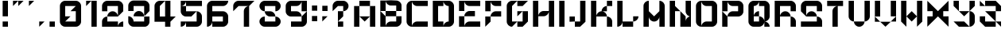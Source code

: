 SplineFontDB: 3.2
FontName: ccbt
FullName: ccbt
FamilyName: ccbt
Weight: Regular
Copyright: Copyright (c) 2022, Civic Creative Base Tokyo
UComments: "2022-9-12: Created with FontForge (http://fontforge.org)"
Version: 001.000
ItalicAngle: 0
UnderlinePosition: -120
UnderlineWidth: 60
Ascent: 1000
Descent: 200
InvalidEm: 0
LayerCount: 2
Layer: 0 0 "Back" 1
Layer: 1 0 "Fore" 0
XUID: [1021 1001 1905714623 12868188]
FSType: 0
OS2Version: 0
OS2_WeightWidthSlopeOnly: 0
OS2_UseTypoMetrics: 1
CreationTime: 1662957316
ModificationTime: 1682943157
PfmFamily: 17
TTFWeight: 400
TTFWidth: 5
LineGap: 108
VLineGap: 0
OS2TypoAscent: 0
OS2TypoAOffset: 1
OS2TypoDescent: 0
OS2TypoDOffset: 1
OS2TypoLinegap: 108
OS2WinAscent: 0
OS2WinAOffset: 1
OS2WinDescent: 0
OS2WinDOffset: 1
HheadAscent: 0
HheadAOffset: 1
HheadDescent: 0
HheadDOffset: 1
OS2Vendor: 'PfEd'
MarkAttachClasses: 1
DEI: 91125
Encoding: UnicodeBmp
UnicodeInterp: none
NameList: AGL For New Fonts
DisplaySize: -48
AntiAlias: 1
FitToEm: 0
WinInfo: 0 28 7
BeginPrivate: 0
EndPrivate
Grid
-1200 370 m 0
 2400 370 l 1024
-1200 714 m 0
 2400 714 l 1024
EndSplineSet
BeginChars: 65536 44

StartChar: A
Encoding: 65 65 0
Width: 1000
Flags: W
HStem: 0.0195312 21G<100.016 300.008 699.992 899.984> 799.988 199.992<300.008 699.992>
VStem: 100.016 199.992<0.0195312 799.988> 699.992 199.992<0.0195312 799.988>
LayerCount: 2
Fore
SplineSet
300.0078125 999.98046875 m 1
 500 999.98046875 l 1
 699.9921875 999.98046875 l 1
 699.9921875 799.98828125 l 1
 500 799.98828125 l 1
 300.0078125 799.98828125 l 1
 300.0078125 999.98046875 l 1
300.0078125 400.00390625 m 1
 300.0078125 0.01953125 l 1
 100.015625 0.01953125 l 1
 100.015625 799.98828125 l 1
 300.0078125 799.98828125 l 1
 300.0078125 400.00390625 l 1
500 400.00390625 m 1
 699.9921875 400.00390625 l 1
 699.9921875 799.98828125 l 1
 899.984375 799.98828125 l 1
 899.984375 0.01953125 l 1
 699.9921875 0.01953125 l 1
 699.9921875 400.00390625 l 1
 500 200.01171875 l 1
 300.0078125 400.00390625 l 1
 500 400.00390625 l 1
EndSplineSet
Validated: 5
EndChar

StartChar: B
Encoding: 66 66 1
Width: 1000
Flags: W
HStem: -0.980469 199.992<404.727 699.992> 399.004 199.992<300.008 699.992> 598.996 399.984<100.016 300.008 699.992 795.32> 798.988 199.992<445.25 699.992>
VStem: 100.016 199.992<-0.764648 399.004 598.996 998.98> 699.992 199.992<199.012 399.004 598.996 798.988>
LayerCount: 2
Fore
SplineSet
100.015625 998.98046875 m 1xac
 300.0078125 998.98046875 l 1xac
 300.0078125 598.99609375 l 1xcc
 100.015625 598.99609375 l 1
 100.015625 998.98046875 l 1xac
300.0078125 399.00390625 m 1xcc
 300.0078125 598.99609375 l 1
 699.9921875 598.99609375 l 1
 699.9921875 798.98828125 l 1
 500 798.98828125 l 2xdc
 389.548828125 798.98828125 300.0078125 888.52734375 300.0078125 998.98046875 c 1xac
 500 998.98046875 l 1x9c
 699.9921875 998.98046875 l 2xac
 810.443359375 998.98046875 899.984375 909.44140625 899.984375 798.98828125 c 2x9c
 899.984375 598.99609375 l 1xac
 699.9921875 598.99609375 l 1
 699.9921875 399.00390625 l 1
 899.984375 399.00390625 l 1
 899.984375 199.01171875 l 2
 899.984375 88.560546875 810.443359375 -0.98046875 699.9921875 -0.98046875 c 2
 500 -0.98046875 l 1
 300.0078125 -0.98046875 l 1
 100.015625 -0.98046875 l 1
 100.015625 399.00390625 l 1xcc
 100.015625 598.99609375 l 1xac
 300.0078125 399.00390625 l 1xcc
300.0078125 399.00390625 m 1
 300.0078125 -0.7646484375 l 1
 300.124023438 109.588867188 389.620117188 199.01171875 500 199.01171875 c 2
 699.9921875 199.01171875 l 1
 699.9921875 399.00390625 l 1
 300.0078125 399.00390625 l 1
EndSplineSet
Validated: 5
EndChar

StartChar: C
Encoding: 67 67 2
Width: 1000
VWidth: 1000
Flags: W
HStem: 0.0195312 199.992<404.722 899.984> 799.988 199.992<404.672 899.984>
VStem: 100.016 199.992<104.683 895.293>
LayerCount: 2
Fore
SplineSet
300.0078125 799.98828125 m 1
 300.0078125 200.01171875 l 1
 300.0078125 0.2177734375 l 1
 300.114257812 110.579101562 389.612304688 200.01171875 500 200.01171875 c 2
 899.984375 200.01171875 l 1
 899.984375 0.01953125 l 1
 500 0.01953125 l 1
 300.0078125 0.01953125 l 2
 189.5546875 0.01953125 100.015625 89.55859375 100.015625 200.01171875 c 2
 100.015625 799.98828125 l 2
 100.015625 910.411132812 189.5078125 999.931640625 299.919921875 999.98046875 c 2
 300.0078125 999.98046875 l 1
 500 999.98046875 l 1
 899.984375 999.98046875 l 1
 899.984375 799.98828125 l 1
 500 799.98828125 l 2
 389.548828125 799.98828125 300.0078125 889.52734375 300.0078125 999.98046875 c 1
 300.0078125 799.98828125 l 1
EndSplineSet
Validated: 5
EndChar

StartChar: D
Encoding: 68 68 3
Width: 1000
Flags: W
HStem: 0.0195312 199.992<300.008 500 645.242 699.992> 799.988 199.992<300.008 500 645.242 699.992>
VStem: 100.016 399.984<0.0195312 200.012 799.988 999.98> 100.016 199.992<200.012 799.988> 699.992 199.992<200.012 799.988>
LayerCount: 2
Fore
SplineSet
100.015625 999.98046875 m 1xe8
 300.0078125 999.98046875 l 1xd8
 500 999.98046875 l 1
 500 799.98828125 l 1xe8
 300.0078125 799.98828125 l 1
 300.0078125 200.01171875 l 1xd8
 500 200.01171875 l 1
 500 0.01953125 l 1xe8
 300.0078125 0.01953125 l 1xd8
 100.015625 0.01953125 l 1
 100.015625 999.98046875 l 1xe8
699.9921875 0.01953125 m 2
 500 0.01953125 l 1
 500 110.471679688 589.541015625 200.01171875 699.9921875 200.01171875 c 1
 699.9921875 799.98828125 l 1
 589.541015625 799.98828125 500 889.52734375 500 999.98046875 c 1xe8
 699.9921875 999.98046875 l 2
 810.443359375 999.98046875 899.984375 910.44140625 899.984375 799.98828125 c 2
 899.984375 200.01171875 l 2
 899.984375 89.560546875 810.443359375 0.01953125 699.9921875 0.01953125 c 2
EndSplineSet
Validated: 5
EndChar

StartChar: E
Encoding: 69 69 4
Width: 1000
Flags: W
HStem: 0.0195312 199.992<445.25 899.984> 400.004 199.992<445.25 699.992> 799.988 199.992<445.25 899.984>
VStem: 100.016 199.992<0.0195312 400.004 599.996 999.98>
CounterMasks: 1 e0
LayerCount: 2
Fore
SplineSet
100.015625 999.98046875 m 1
 300.0078125 999.98046875 l 1
 300.0078125 599.99609375 l 1
 100.015625 599.99609375 l 1
 100.015625 999.98046875 l 1
300.0078125 999.98046875 m 1
 899.984375 999.98046875 l 1
 899.984375 799.98828125 l 1
 500 799.98828125 l 2
 389.548828125 799.98828125 300.0078125 889.52734375 300.0078125 999.98046875 c 1
100.015625 400.00390625 m 1
 300.0078125 400.00390625 l 1
 300.0078125 0.01953125 l 1
 100.015625 0.01953125 l 1
 100.015625 400.00390625 l 1
500 200.01171875 m 2
 899.984375 200.01171875 l 1
 899.984375 0.01953125 l 1
 300.0078125 0.01953125 l 1
 300.0078125 110.473632812 389.548828125 200.01171875 500 200.01171875 c 2
300.0078125 400.00390625 m 1
 300.0078125 510.458007812 389.548828125 599.99609375 500 599.99609375 c 2
 699.9921875 599.99609375 l 1
 699.9921875 400.00390625 l 1
 300.0078125 400.00390625 l 1
EndSplineSet
Validated: 5
EndChar

StartChar: F
Encoding: 70 70 5
Width: 800
Flags: W
HStem: 0.0195312 21G<100.012 120.012> 0.0195312 21G<100.012 120.012> 400.004 199.992<445.245 699.988> 799.988 199.992<445.246 699.988>
VStem: 100.012 199.992<200.012 400.004 599.996 999.98>
LayerCount: 2
Fore
SplineSet
300.00390625 999.98046875 m 1x38
 300.00390625 599.99609375 l 1
 100.01171875 599.99609375 l 1
 100.01171875 999.98046875 l 1
 300.00390625 999.98046875 l 1x38
300.00390625 999.98046875 m 1
 499.99609375 999.98046875 l 1
 699.98828125 999.98046875 l 1
 699.98828125 799.98828125 l 1
 499.99609375 799.98828125 l 2
 389.544921875 799.98828125 300.00390625 889.52734375 300.00390625 999.98046875 c 1
300.00390625 400.00390625 m 1
 300.00390625 200.01171875 l 1
 100.01171875 0.01953125 l 1xb8
 100.01171875 200.01171875 l 1
 100.01171875 400.00390625 l 1
 300.00390625 400.00390625 l 1
300.00390625 400.00390625 m 1
 300.00390625 510.455078125 389.541992188 599.99609375 499.99609375 599.99609375 c 2
 699.98828125 599.99609375 l 1
 699.98828125 400.00390625 l 1
 499.99609375 400.00390625 l 1
 300.00390625 400.00390625 l 1
EndSplineSet
Validated: 5
EndChar

StartChar: G
Encoding: 71 71 6
Width: 1000
Flags: W
HStem: 0.200195 199.92<500 699.92> 799.88 199.92<500 699.92>
VStem: 100.16 199.92<200.12 799.88> 699.92 199.92<200.12 599.96>
LayerCount: 2
Fore
SplineSet
500 999.799804688 m 1
 699.919921875 999.799804688 l 1
 899.83984375 999.799804688 l 1
 699.919921875 799.879882812 l 1
 500 799.879882812 l 1
 500 999.799804688 l 1
500 200.120117188 m 1
 300.080078125 0.2001953125 l 2
 189.666992188 0.2001953125 100.16015625 89.7080078125 100.16015625 200.120117188 c 2
 100.16015625 799.879882812 l 2
 100.16015625 910.29296875 189.66796875 999.799804688 300.080078125 999.799804688 c 2
 500 999.799804688 l 1
 300.080078125 799.879882812 l 1
 300.080078125 200.120117188 l 1
 500 200.120117188 l 1
699.919921875 200.120117188 m 1
 699.919921875 599.959960938 l 1
 500 400.040039062 l 1
 500 599.959960938 l 1
 699.919921875 599.959960938 l 1
 899.83984375 599.959960938 l 1
 899.83984375 200.120117188 l 1
 699.919921875 0.2001953125 l 1
 500 0.2001953125 l 1
 500 200.120117188 l 1
 699.919921875 200.120117188 l 1
EndSplineSet
Validated: 5
EndChar

StartChar: H
Encoding: 72 72 7
Width: 1000
Flags: W
HStem: 0.200195 21G<100.16 300.08 699.92 899.84> 0.200195 21G<100.16 300.08 699.92 899.84> 400.04 199.92<445.27 554.73> 979.8 20G<100.16 300.08 699.92 899.84>
VStem: 100.16 199.92<0.200195 999.8> 699.92 199.92<0.200195 999.8>
LayerCount: 2
Fore
SplineSet
300.080078125 999.799804688 m 1xbc
 300.080078125 0.2001953125 l 1
 100.16015625 0.2001953125 l 1
 100.16015625 999.799804688 l 1
 300.080078125 999.799804688 l 1xbc
899.83984375 999.799804688 m 1
 899.83984375 0.2001953125 l 1
 699.919921875 0.2001953125 l 1
 699.919921875 999.799804688 l 1
 899.83984375 999.799804688 l 1
300.080078125 400.040039062 m 1
 300.080078125 510.451171875 389.588867188 599.959960938 500 599.959960938 c 2
 699.919921875 599.959960938 l 1
 699.919921875 489.548828125 610.411132812 400.040039062 500 400.040039062 c 2
 300.080078125 400.040039062 l 1
EndSplineSet
Validated: 5
EndChar

StartChar: I
Encoding: 73 73 8
Width: 400
Flags: W
HStem: -0.799805 21G<100.04 299.96> -0.799805 21G<100.04 299.96> 978.8 20G<100.04 299.96>
VStem: 100.04 199.92<-0.799805 998.8>
LayerCount: 2
Fore
SplineSet
100.040039062 998.799804688 m 1xb0
 299.959960938 998.799804688 l 1
 299.959960938 -0.7998046875 l 1
 100.040039062 -0.7998046875 l 1
 100.040039062 998.799804688 l 1xb0
EndSplineSet
Validated: 1
EndChar

StartChar: J
Encoding: 74 74 9
Width: 800
Flags: W
HStem: 0.200195 199.92<300.04 499.96> 200.12 199.92<100.12 300.04> 979.8 20G<499.96 699.88>
VStem: 100.12 199.92<200.12 400.04> 499.96 199.92<200.12 999.8>
LayerCount: 2
Fore
SplineSet
499.959960938 999.799804688 m 1xb8
 699.879882812 999.799804688 l 1
 699.879882812 200.120117188 l 1x78
 499.959960938 0.2001953125 l 1
 300.040039062 0.2001953125 l 1
 300.040039062 200.120117188 l 1
 499.959960938 200.120117188 l 1
 499.959960938 999.799804688 l 1xb8
300.040039062 200.120117188 m 1xb8
 100.120117188 200.120117188 l 1
 100.120117188 400.040039062 l 1
 300.040039062 400.040039062 l 1x78
 300.040039062 200.120117188 l 1xb8
EndSplineSet
Validated: 5
EndChar

StartChar: K
Encoding: 75 75 10
Width: 1000
Flags: W
HStem: 0.200195 21G<100.159 300.079 699.919 899.839> 0.200195 21G<100.159 300.079 699.919 899.839> 400.04 199.92<445.269 499.999 500.197 554.88> 799.88 199.92<699.919 899.839>
VStem: 100.159 199.92<0.200195 999.8> 699.919 199.92<0.200195 295.392 799.88 999.8>
LayerCount: 2
Fore
SplineSet
300.079101562 999.799804688 m 1xbc
 300.079101562 0.2001953125 l 1
 100.159179688 0.2001953125 l 1
 100.159179688 999.799804688 l 1
 300.079101562 999.799804688 l 1xbc
899.838867188 999.799804688 m 1
 899.838867188 799.879882812 l 1
 699.918945312 799.879882812 l 1
 699.918945312 999.799804688 l 1
 899.838867188 999.799804688 l 1
699.918945312 799.879882812 m 1
 699.918945312 599.959960938 l 1
 499.999023438 599.959960938 l 1
 499.999023438 710.37109375 589.5078125 799.879882812 699.918945312 799.879882812 c 1
699.918945312 400.040039062 m 1
 300.079101562 400.040039062 l 1
 300.079101562 510.454101562 389.587890625 599.959960938 499.999023438 599.959960938 c 2
 500.197265625 599.959960938 l 2
 610.518554688 599.854492188 699.918945312 510.387695312 699.918945312 400.040039062 c 1
699.918945312 400.040039062 m 1
 700.009765625 400.040039062 l 2
 810.380859375 399.993164062 899.840820312 310.50390625 899.840820312 200.120117188 c 2
 899.838867188 0.2001953125 l 1
 699.918945312 0.2001953125 l 1
 699.918945312 400.040039062 l 1
EndSplineSet
Validated: 5
EndChar

StartChar: L
Encoding: 76 76 11
Width: 1000
Flags: W
HStem: 0.200195 199.92<300.08 699.92> 979.8 20G<100.16 300.08>
VStem: 100.16 199.92<145.39 999.8>
LayerCount: 2
Fore
SplineSet
300.080078125 999.799804688 m 1
 300.080078125 200.120117188 l 1
 500 200.120117188 l 1
 699.919921875 200.120117188 l 1
 699.919921875 400.040039062 l 1
 899.83984375 400.040039062 l 1
 899.83984375 289.62890625 810.333984375 200.120117188 699.919921875 200.120117188 c 1
 699.919921875 0.2001953125 l 1
 500 0.2001953125 l 1
 300.080078125 0.2001953125 l 1
 300.080078125 200.120117188 l 1
 300.080078125 89.7080078125 210.572265625 0.2001953125 100.16015625 0.2001953125 c 1
 100.16015625 200.120117188 l 1
 100.16015625 999.799804688 l 1
 300.080078125 999.799804688 l 1
EndSplineSet
Validated: 5
EndChar

StartChar: M
Encoding: 77 77 12
Width: 1000
Flags: W
HStem: 1.2002 21G<100.16 300.08 699.92 899.84> 980.8 20G<244.874 300.08 699.92 755.278>
VStem: 100.16 199.92<1.2002 401.04 600.96 855.61> 699.92 199.92<1.2002 401.04 600.96 896.123>
LayerCount: 2
Fore
SplineSet
300.080078125 1000.79980469 m 1
 300.080078125 800.879882812 l 1
 300.080078125 600.959960938 l 1
 500 401.040039062 l 1
 699.919921875 600.959960938 l 1
 699.919921875 800.879882812 l 1
 699.919921875 1000.79980469 l 1
 700.1171875 1000.79980469 l 2
 810.439453125 1000.69335938 899.83984375 911.2265625 899.83984375 800.879882812 c 2
 899.83984375 1.2001953125 l 1
 699.919921875 1.2001953125 l 1
 699.919921875 401.040039062 l 1
 699.919921875 290.62890625 610.4140625 201.120117188 500 201.120117188 c 0
 389.5859375 201.120117188 300.080078125 290.62890625 300.080078125 401.040039062 c 1
 300.080078125 1.2001953125 l 1
 100.16015625 1.2001953125 l 1
 100.16015625 800.879882812 l 2
 100.16015625 911.291992188 189.66796875 1000.79980469 300.080078125 1000.79980469 c 1
EndSplineSet
Validated: 1
EndChar

StartChar: N
Encoding: 78 78 13
Width: 1000
Flags: W
HStem: 0.200195 21G<100.16 300.08 500 899.84> 0.200195 21G<100.16 300.08 500 899.84> 979.8 20G<100.16 300.08 699.92 899.84>
VStem: 100.16 199.92<0.200195 599.96 799.88 999.799> 500 199.92<200.12 400.04 489.549 599.96> 699.92 199.92<200.12 254.85 545.23 999.8>
LayerCount: 2
Fore
SplineSet
699.919921875 999.799804688 m 1x34
 899.83984375 999.799804688 l 1
 899.83984375 599.959960938 l 1
 899.83984375 400.040039062 l 1x34
 789.428710938 400.040039062 699.919921875 489.548828125 699.919921875 599.959960938 c 2x38
 699.919921875 999.799804688 l 1x34
500 599.959960938 m 1xb8
 699.919921875 400.040039062 l 1
 699.919921875 200.120117188 l 1xb8
 699.919921875 310.53125 789.428710938 400.040039062 899.83984375 400.040039062 c 1
 899.83984375 200.120117188 l 1
 899.83984375 0.2001953125 l 1
 699.919921875 0.2001953125 l 1xb4
 500 0.2001953125 l 1
 500 400.040039062 l 1
 500 599.959960938 l 1xb8
300.080078125 599.959960938 m 1
 300.080078125 0.2001953125 l 1
 100.16015625 0.2001953125 l 1
 100.16015625 999.798828125 l 1
 300.080078125 999.798828125 l 1
 300.080078125 799.879882812 l 1
 500 599.959960938 l 1
 300.080078125 599.959960938 l 1
EndSplineSet
Validated: 5
EndChar

StartChar: O
Encoding: 79 79 14
Width: 1000
Flags: W
HStem: 0.200195 199.92<404.738 699.92> 799.88 199.92<445.27 699.92>
VStem: 100.16 199.92<104.827 854.61> 699.92 199.92<200.12 799.88>
LayerCount: 2
Fore
SplineSet
699.919921875 999.799804688 m 2
 810.333984375 999.799804688 899.83984375 910.291992188 899.83984375 799.879882812 c 2
 899.83984375 200.120117188 l 2
 899.83984375 89.7080078125 810.333984375 0.2001953125 699.919921875 0.2001953125 c 2
 500 0.2001953125 l 1
 300.080078125 0.2001953125 l 2
 189.66796875 0.2001953125 100.16015625 89.7080078125 100.16015625 200.120117188 c 2
 100.16015625 799.879882812 l 2
 100.16015625 910.291992188 189.666992188 999.799804688 300.080078125 999.799804688 c 1
 300.080078125 799.879882812 l 1
 300.080078125 200.120117188 l 1
 300.080078125 0.3232421875 l 1
 300.1484375 110.6796875 389.627929688 200.120117188 500 200.120117188 c 2
 699.919921875 200.120117188 l 1
 699.919921875 799.879882812 l 1
 500 799.879882812 l 2
 389.588867188 799.879882812 300.080078125 889.387695312 300.080078125 999.799804688 c 1
 500 999.799804688 l 1
 699.919921875 999.799804688 l 2
EndSplineSet
Validated: 5
EndChar

StartChar: P
Encoding: 80 80 15
Width: 1000
Flags: W
HStem: 0.200195 21G<100.16 300.08> 0.200195 21G<100.16 300.08> 400.04 199.92<445.27 699.92> 799.88 199.92<445.27 699.92>
VStem: 100.16 199.92<0.200195 400.04 599.96 999.8> 699.92 199.92<599.96 799.88>
LayerCount: 2
Fore
SplineSet
100.16015625 999.799804688 m 1x3c
 300.080078125 999.799804688 l 1
 300.080078125 599.959960938 l 1
 100.16015625 599.959960938 l 1
 100.16015625 999.799804688 l 1x3c
300.080078125 400.040039062 m 1
 300.080078125 0.2001953125 l 1
 100.16015625 0.2001953125 l 1xbc
 100.16015625 400.040039062 l 1
 100.16015625 599.959960938 l 1
 300.080078125 400.040039062 l 1
300.080078125 400.040039062 m 1
 300.080078125 510.451171875 389.588867188 599.959960938 500 599.959960938 c 2
 699.919921875 599.959960938 l 1
 699.919921875 799.879882812 l 1
 500 799.879882812 l 2
 389.588867188 799.879882812 300.080078125 889.38671875 300.080078125 999.799804688 c 1
 500 999.799804688 l 1
 699.919921875 999.799804688 l 2
 810.333984375 999.799804688 899.83984375 910.29296875 899.83984375 799.879882812 c 2
 899.83984375 599.959960938 l 2
 899.83984375 489.548828125 810.33203125 400.040039062 699.919921875 400.040039062 c 2
 500 400.040039062 l 1
 300.080078125 400.040039062 l 1
EndSplineSet
Validated: 5
EndChar

StartChar: Q
Encoding: 81 81 16
Width: 1000
Flags: W
HStem: 0.200195 199.92<300.08 500 699.92 754.651> 799.88 199.92<300.08 354.811 500 699.92>
VStem: 100.16 199.92<200.12 799.88> 699.92 199.92<0.200195 95.4932 345.31 799.88>
LayerCount: 2
Fore
SplineSet
500 999.799804688 m 1
 699.919921875 999.799804688 l 2
 810.333984375 999.799804688 899.83984375 910.291992188 899.83984375 799.879882812 c 2
 899.83984375 400.040039062 l 2
 899.83984375 289.62890625 810.333984375 200.120117188 699.919921875 200.120117188 c 1
 699.919921875 400.040039062 l 1
 699.919921875 799.879882812 l 1
 500 799.879882812 l 1
 500 999.799804688 l 1
300.080078125 400.040039062 m 1
 300.080078125 510.451171875 389.588867188 599.959960938 500 599.959960938 c 1
 500 400.040039062 l 1
 610.4140625 400.040039062 699.919921875 310.53125 699.919921875 200.120117188 c 1
 810.333984375 200.120117188 899.83984375 110.611328125 899.83984375 0.2001953125 c 1
 699.919921875 0.2001953125 l 1
 699.919921875 200.120117188 l 1
 699.919921875 89.7080078125 610.4140625 0.2001953125 500 0.2001953125 c 2
 300.080078125 0.2001953125 l 2
 189.66796875 0.2001953125 100.16015625 89.7080078125 100.16015625 200.120117188 c 2
 100.16015625 799.879882812 l 2
 100.16015625 910.291992188 189.666992188 999.799804688 300.080078125 999.799804688 c 2
 500 999.799804688 l 1
 500 889.387695312 410.494140625 799.879882812 300.080078125 799.879882812 c 1
 300.080078125 400.040039062 l 1
300.080078125 400.040039062 m 1
 300.080078125 200.120117188 l 1
 500 200.120117188 l 1
 500 400.040039062 l 1
 300.080078125 400.040039062 l 1
EndSplineSet
Validated: 5
EndChar

StartChar: R
Encoding: 82 82 17
Width: 1000
Flags: W
HStem: 0.200195 21G<100.16 300.08 699.92 899.84> 0.200195 21G<100.16 300.08 699.92 899.84> 400.04 199.92<445.27 595.293> 799.88 199.92<300.08 699.92>
VStem: 100.16 199.92<0.200195 799.88> 699.92 199.92<0.200195 295.413 599.96 799.88>
LayerCount: 2
Fore
SplineSet
100.16015625 999.799804688 m 1xbc
 300.080078125 999.799804688 l 1
 699.919921875 999.799804688 l 2
 810.33203125 999.799804688 899.83984375 910.291992188 899.83984375 799.879882812 c 2
 899.83984375 599.959960938 l 1
 699.919921875 599.959960938 l 1
 699.919921875 799.879882812 l 1
 300.080078125 799.879882812 l 1
 300.080078125 400.040039062 l 1
 300.080078125 0.2001953125 l 1
 100.16015625 0.2001953125 l 1
 100.16015625 999.799804688 l 1xbc
500 599.959960938 m 0
 610.411132812 599.959960938 699.919921875 510.451171875 699.919921875 400.040039062 c 1
 810.33203125 400.040039062 899.83984375 310.53125 899.83984375 200.120117188 c 2
 899.83984375 0.2001953125 l 1
 699.919921875 0.2001953125 l 1
 699.919921875 200.120117188 l 1
 699.919921875 400.040039062 l 1
 500 400.040039062 l 1
 300.080078125 400.040039062 l 1
 300.080078125 510.451171875 389.588867188 599.959960938 500 599.959960938 c 0
EndSplineSet
Validated: 5
EndChar

StartChar: S
Encoding: 83 83 18
Width: 1000
Flags: W
HStem: 0.200195 199.92<100.16 699.92> 400.04 199.92<404.707 595.293> 799.88 199.92<300.08 699.92>
VStem: 100.16 199.92<599.96 799.88> 699.92 199.92<200.12 295.413 599.96 799.88>
CounterMasks: 1 e0
LayerCount: 2
Fore
SplineSet
699.919921875 999.799804688 m 2
 810.333984375 999.799804688 899.83984375 910.29296875 899.83984375 799.879882812 c 2
 899.83984375 599.959960938 l 1
 699.919921875 599.959960938 l 1
 699.919921875 799.879882812 l 1
 300.080078125 799.879882812 l 1
 300.080078125 599.959960938 l 1
 300.080078125 400.040039062 l 1
 300.080078125 510.451171875 389.588867188 599.959960938 500 599.959960938 c 0
 610.411132812 599.959960938 699.919921875 510.451171875 699.919921875 400.040039062 c 1
 810.333984375 400.040039062 899.83984375 310.53125 899.83984375 200.120117188 c 2
 899.83984375 0.2001953125 l 1
 100.16015625 0.2001953125 l 1
 100.16015625 200.120117188 l 1
 699.919921875 200.120117188 l 1
 699.919921875 400.040039062 l 1
 500 400.040039062 l 1
 300.080078125 400.040039062 l 1
 100.16015625 599.959960938 l 1
 100.16015625 799.879882812 l 2
 100.16015625 910.29296875 189.666992188 999.799804688 300.080078125 999.799804688 c 2
 699.919921875 999.799804688 l 2
EndSplineSet
Validated: 5
EndChar

StartChar: T
Encoding: 84 84 19
Width: 800
Flags: W
HStem: 0.200195 21G<300.04 499.96> 0.200195 21G<300.04 499.96> 799.88 199.92<100.12 699.88>
VStem: 300.04 199.92<0.200195 695.253>
LayerCount: 2
Fore
SplineSet
699.879882812 999.799804688 m 1xb0
 699.879882812 799.879882812 l 1
 499.959960938 799.879882812 l 1
 499.959960938 599.959960938 l 1
 499.959960938 0.2001953125 l 1
 300.040039062 0.2001953125 l 1
 300.040039062 599.959960938 l 2
 300.040039062 710.37109375 389.548828125 799.879882812 499.959960938 799.879882812 c 1
 100.120117188 799.879882812 l 1
 100.120117188 999.799804688 l 1
 699.879882812 999.799804688 l 1xb0
EndSplineSet
Validated: 5
EndChar

StartChar: U
Encoding: 85 85 20
Width: 1000
Flags: W
HStem: 0.200195 199.92<445.269 554.731> 979.8 20G<100.16 300.08 699.92 899.84>
VStem: 100.16 199.92<345.31 999.8> 699.92 199.92<345.31 999.8>
LayerCount: 2
Fore
SplineSet
100.16015625 400.040039062 m 2
 100.16015625 999.799804688 l 1
 300.080078125 999.799804688 l 1
 300.080078125 400.040039062 l 1
 300.080078125 200.120117188 l 1
 189.666992188 200.120117188 100.16015625 289.62890625 100.16015625 400.040039062 c 2
699.919921875 200.120117188 m 1
 699.919921875 89.7080078125 610.4140625 0.2001953125 500 0.2001953125 c 0
 389.5859375 0.2001953125 300.080078125 89.7080078125 300.080078125 200.120117188 c 1
 500 200.120117188 l 1
 699.919921875 200.120117188 l 1
699.919921875 400.040039062 m 1
 699.919921875 999.799804688 l 1
 899.83984375 999.799804688 l 1
 899.83984375 400.040039062 l 2
 899.83984375 289.62890625 810.333984375 200.120117188 699.919921875 200.120117188 c 1
 699.919921875 400.040039062 l 1
EndSplineSet
Validated: 5
EndChar

StartChar: V
Encoding: 86 86 21
Width: 1000
Flags: W
HStem: 0.200195 21G<480 520> 0.200195 21G<480 520> 979.8 20G<100.16 300.08 699.92 899.84>
VStem: 100.16 199.92<400.04 999.8> 699.92 199.92<400.04 999.8>
LayerCount: 2
Fore
SplineSet
300.080078125 400.040039062 m 1x38
 100.16015625 400.040039062 l 1
 100.16015625 999.799804688 l 1
 300.080078125 999.799804688 l 1
 300.080078125 400.040039062 l 1x38
300.080078125 200.120117188 m 1
 100.16015625 200.120117188 l 1
 100.16015625 400.040039062 l 1
 300.080078125 200.120117188 l 1
699.919921875 200.120117188 m 1
 500 0.2001953125 l 1xb8
 300.080078125 200.120117188 l 1
 500 200.120117188 l 1
 699.919921875 200.120117188 l 1
899.83984375 400.040039062 m 1
 899.83984375 200.120117188 l 1
 699.919921875 200.120117188 l 1
 899.83984375 400.040039062 l 1
899.83984375 400.040039062 m 1
 699.919921875 400.040039062 l 1
 699.919921875 999.799804688 l 1
 899.83984375 999.799804688 l 1
 899.83984375 400.040039062 l 1
EndSplineSet
Validated: 5
EndChar

StartChar: W
Encoding: 87 87 22
Width: 1000
Flags: W
HStem: 0.200195 21G<280.08 300.08 699.92 719.92> 0.200195 21G<280.08 300.08 699.92 719.92> 979.8 20G<100.16 300.08 699.92 899.84>
VStem: 100.16 199.92<200.12 999.8> 699.92 199.92<200.12 999.8>
LayerCount: 2
Fore
SplineSet
100.16015625 200.120117188 m 1xb8
 100.16015625 999.799804688 l 1
 300.080078125 999.799804688 l 1
 300.080078125 400.040039062 l 1
 300.080078125 200.120117188 l 1
 300.080078125 0.2001953125 l 1
 100.16015625 200.120117188 l 1xb8
699.919921875 400.040039062 m 1
 500 200.120117188 l 1
 300.080078125 400.040039062 l 1
 500 599.959960938 l 1
 699.919921875 400.040039062 l 1
899.83984375 200.120117188 m 1
 699.919921875 0.2001953125 l 1
 699.919921875 200.120117188 l 1
 699.919921875 400.040039062 l 1
 699.919921875 999.799804688 l 1
 899.83984375 999.799804688 l 1
 899.83984375 200.120117188 l 1
EndSplineSet
Validated: 5
EndChar

StartChar: X
Encoding: 88 88 23
Width: 1000
Flags: W
HStem: 1.2002 21G<100.16 120.16 879.84 899.84> 980.8 20G<100.16 120.16 879.84 899.84>
LayerCount: 2
Fore
SplineSet
100.16015625 800.879882812 m 1
 100.16015625 1000.79980469 l 1
 300.080078125 800.879882812 l 1
 500 600.959960938 l 1
 699.919921875 800.879882812 l 1
 899.83984375 1000.79980469 l 1
 899.83984375 800.879882812 l 1
 899.83984375 600.959960938 l 1
 699.919921875 600.959960938 l 1
 699.919921875 401.040039062 l 1
 899.83984375 401.040039062 l 1
 899.83984375 201.120117188 l 1
 899.83984375 1.2001953125 l 1
 699.919921875 201.120117188 l 1
 500 401.040039062 l 1
 300.080078125 201.120117188 l 1
 100.16015625 1.2001953125 l 1
 100.16015625 201.120117188 l 1
 100.16015625 401.040039062 l 1
 300.080078125 401.040039062 l 1
 300.080078125 600.959960938 l 1
 100.16015625 600.959960938 l 1
 100.16015625 800.879882812 l 1
EndSplineSet
Validated: 1
EndChar

StartChar: Y
Encoding: 89 89 24
Width: 1000
Flags: W
HStem: 0.200195 199.92<300.08 500> 979.8 20G<100.16 300.08 699.92 899.84>
VStem: 100.16 199.92<799.88 999.8> 699.92 199.92<104.827 454.77 799.88 999.8>
LayerCount: 2
Fore
SplineSet
300.080078125 999.799804688 m 1
 300.080078125 799.879882812 l 1
 300.080078125 599.959960938 l 1
 100.16015625 799.879882812 l 1
 100.16015625 999.799804688 l 1
 300.080078125 999.799804688 l 1
699.919921875 599.959960938 m 1
 500 400.040039062 l 1
 300.080078125 599.959960938 l 1
 500 599.959960938 l 1
 699.919921875 599.959960938 l 1
699.919921875 599.959960938 m 1
 699.919921875 799.879882812 l 1
 699.919921875 999.799804688 l 1
 899.83984375 999.799804688 l 1
 899.83984375 799.879882812 l 1
 699.919921875 599.959960938 l 1
899.83984375 200.120117188 m 2
 899.83984375 89.7080078125 810.33203125 0.2001953125 699.919921875 0.2001953125 c 2
 500 0.2001953125 l 1
 300.080078125 0.2001953125 l 1
 100.16015625 200.120117188 l 1
 300.080078125 200.120117188 l 1
 500 200.120117188 l 1
 699.919921875 0.2001953125 l 1
 699.919921875 200.120117188 l 1
 699.919921875 400.040039062 l 1
 699.919921875 599.959960938 l 1
 810.33203125 599.959960938 899.83984375 510.451171875 899.83984375 400.040039062 c 2
 899.83984375 200.120117188 l 2
EndSplineSet
Validated: 5
EndChar

StartChar: Z
Encoding: 90 90 25
Width: 1000
Flags: W
HStem: 0.200195 199.92<300.08 699.92> 0.200195 21G<879.84 899.84> 799.88 199.92<300.08 699.92>
VStem: 100.16 199.92<200.12 400.04> 699.92 199.92<599.96 799.88>
LayerCount: 2
Fore
SplineSet
300.080078125 799.879882812 m 1xb8
 300.080078125 999.799804688 l 1
 699.919921875 999.799804688 l 1
 899.83984375 799.879882812 l 1
 899.83984375 599.959960938 l 1
 699.919921875 599.959960938 l 1
 699.919921875 400.040039062 l 1
 699.919921875 200.120117188 l 1
 899.83984375 200.120117188 l 1xb8
 899.83984375 0.2001953125 l 1x78
 699.919921875 200.120117188 l 1
 699.919921875 0.2001953125 l 1
 300.080078125 0.2001953125 l 1
 100.16015625 200.120117188 l 1
 100.16015625 400.040039062 l 1
 300.080078125 400.040039062 l 1
 300.080078125 200.120117188 l 1
 699.919921875 200.120117188 l 1
 500 400.040039062 l 1
 300.080078125 599.959960938 l 1
 500 599.959960938 l 1
 699.919921875 599.959960938 l 1
 699.919921875 799.879882812 l 1
 300.080078125 799.879882812 l 1xb8
300.080078125 799.879882812 m 1
 100.16015625 799.879882812 l 1
 100.16015625 999.799804688 l 1
 300.080078125 799.879882812 l 1
EndSplineSet
Validated: 5
EndChar

StartChar: exclam
Encoding: 33 33 26
Width: 400
Flags: W
HStem: 0.200195 199.92<100.04 299.96> 979.8 20G<100.04 299.96>
VStem: 100.04 199.92<0.200195 200.12 400.04 999.8>
LayerCount: 2
Fore
SplineSet
100.040039062 200.120117188 m 1
 299.959960938 200.120117188 l 1
 299.959960938 0.2001953125 l 1
 100.040039062 0.2001953125 l 1
 100.040039062 200.120117188 l 1
100.040039062 999.799804688 m 1
 299.959960938 999.799804688 l 1
 299.959960938 400.040039062 l 1
 100.040039062 400.040039062 l 1
 100.040039062 999.799804688 l 1
EndSplineSet
Validated: 1
EndChar

StartChar: comma
Encoding: 44 44 27
Width: 400
Flags: W
HStem: 0.400391 199.199
VStem: 100.4 199.199
LayerCount: 2
Fore
SplineSet
100.400390625 199.599609375 m 5
 299.599609375 199.599609375 l 5
 100.400390625 0.400390625 l 5
 100.400390625 199.599609375 l 5
EndSplineSet
Validated: 1
EndChar

StartChar: period
Encoding: 46 46 28
Width: 400
Flags: W
HStem: 0.400391 199.199<100.4 299.6>
VStem: 100.4 199.199<0.400391 199.6>
LayerCount: 2
Fore
SplineSet
100.400390625 199.599609375 m 5
 299.599609375 199.599609375 l 5
 299.599609375 0.400390625 l 5
 100.400390625 0.400390625 l 5
 100.400390625 199.599609375 l 5
EndSplineSet
Validated: 1
EndChar

StartChar: question
Encoding: 63 63 29
Width: 800
Flags: W
HStem: 0.200195 199.92<300.04 499.96> 799.88 199.919<300.04 499.96>
VStem: 300.04 199.92<0.200195 200.12 400.04 599.96> 499.96 199.92<704.587 799.88>
LayerCount: 2
Fore
SplineSet
499.959960938 999.799804688 m 1xd0
 610.37109375 999.799804688 699.879882812 910.291992188 699.879882812 799.879882812 c 0xd0
 699.879882812 689.46875 610.37109375 599.959960938 499.959960938 599.959960938 c 1
 499.959960938 400.040039062 l 1
 300.040039062 200.120117188 l 1
 499.959960938 200.120117188 l 1
 499.959960938 0.2001953125 l 1
 300.040039062 0.2001953125 l 1
 300.040039062 200.120117188 l 1
 300.040039062 400.040039062 l 1
 300.040039062 599.959960938 l 1
 499.959960938 599.959960938 l 1xe0
 499.959960938 799.879882812 l 1xd0
 300.040039062 799.879882812 l 1
 100.120117188 599.959960938 l 1
 100.120117188 799.879882812 l 1
 100.120117188 910.291992188 189.627929688 999.798828125 300.040039062 999.798828125 c 2xe0
 499.959960938 999.798828125 l 1
 499.959960938 999.799804688 l 1xd0
EndSplineSet
Validated: 5
EndChar

StartChar: zero
Encoding: 48 48 30
Width: 1000
Flags: W
HStem: 0.200195 199.92<300.08 699.92> 799.88 199.92<300.08 699.92>
VStem: 100.16 199.92<400.04 799.88> 699.92 199.92<200.12 599.96>
LayerCount: 2
Fore
SplineSet
300.080078125 999.799804688 m 2
 699.919921875 999.799804688 l 2
 810.333984375 999.799804688 899.83984375 910.29296875 899.83984375 799.879882812 c 2
 899.83984375 200.120117188 l 2
 899.83984375 89.7080078125 810.33203125 0.2001953125 699.919921875 0.2001953125 c 2
 300.080078125 0.2001953125 l 2
 189.666992188 0.2001953125 100.16015625 89.7060546875 100.16015625 200.120117188 c 2
 100.16015625 799.879882812 l 2
 100.16015625 910.29296875 189.666992188 999.799804688 300.080078125 999.799804688 c 2
300.080078125 200.120117188 m 1
 699.919921875 200.120117188 l 1
 699.919921875 599.959960938 l 1
 500 599.959960938 l 1
 699.919921875 799.879882812 l 1
 300.080078125 799.879882812 l 1
 300.080078125 400.040039062 l 1
 500 400.040039062 l 1
 300.080078125 200.120117188 l 1
EndSplineSet
Validated: 1
EndChar

StartChar: one
Encoding: 49 49 31
Width: 600
Flags: W
HStem: 0.200195 21G<300 499.92> 0.200195 21G<300 499.92> 979.8 20G<100.08 300 300 499.92>
VStem: 300 199.92<0.200195 999.8>
LayerCount: 2
Fore
SplineSet
300 999.799804688 m 1x30
 100.080078125 799.879882812 l 1
 100.080078125 999.799804688 l 1
 300 999.799804688 l 1x30
300 999.799804688 m 1
 499.919921875 999.799804688 l 1
 499.919921875 0.2001953125 l 1
 300 0.2001953125 l 1xb0
 300 999.799804688 l 1
EndSplineSet
Validated: 5
EndChar

StartChar: two
Encoding: 50 50 32
Width: 1000
Flags: W
HStem: 0.200195 199.92<300.08 699.92 804.547 899.84> 400.04 199.92<404.707 595.23> 799.88 199.92<300.08 699.92>
VStem: 100.16 199.92<200.12 295.413 599.96 799.88> 699.92 199.92<0.200195 0.200195 599.96 799.88>
CounterMasks: 1 e0
LayerCount: 2
Fore
SplineSet
699.919921875 999.799804688 m 2
 810.333984375 999.799804688 899.83984375 910.29296875 899.83984375 799.879882812 c 2
 899.83984375 599.959960938 l 1
 699.919921875 400.040039062 l 1
 300.080078125 400.040039062 l 1
 300.080078125 200.120117188 l 1
 699.919921875 200.120117188 l 1
 699.919921875 0.2001953125 l 1
 699.919921875 110.611328125 789.428710938 200.120117188 899.83984375 200.120117188 c 1
 899.83984375 0.2001953125 l 1
 699.919921875 0.2001953125 l 1
 100.16015625 0.2001953125 l 1
 100.16015625 200.120117188 l 2
 100.16015625 310.53125 189.666992188 400.040039062 300.080078125 400.040039062 c 1
 300.080078125 510.451171875 389.588867188 599.959960938 500 599.959960938 c 0
 610.330078125 599.959960938 699.786132812 510.586914062 699.919921875 400.290039062 c 1
 699.919921875 799.879882812 l 1
 300.080078125 799.879882812 l 1
 300.080078125 599.959960938 l 1
 100.16015625 599.959960938 l 1
 100.16015625 799.879882812 l 2
 100.16015625 910.29296875 189.666992188 999.799804688 300.080078125 999.799804688 c 2
 699.919921875 999.799804688 l 2
EndSplineSet
Validated: 5
EndChar

StartChar: three
Encoding: 51 51 33
Width: 1000
Flags: W
HStem: 0.200195 199.92<245.349 754.65> 200.12 199.92<100.16 154.891 699.92 899.84> 400.04 199.92<445.27 595.294>
VStem: 699.92 199.92<200.12 400.04 799.88 799.88>
LayerCount: 2
Fore
SplineSet
699.919921875 999.799804688 m 2x30
 300.080078125 999.799804688 l 2
 189.666992188 999.799804688 100.16015625 910.29296875 100.16015625 799.879882812 c 2
 100.16015625 599.959960938 l 1
 300.080078125 599.959960938 l 1x30
 300.080078125 799.879882812 l 1
 699.919921875 799.879882812 l 1
 699.919921875 400.040039062 l 1x50
 300.080078125 400.040039062 l 1
 300.080078125 510.451171875 389.588867188 599.959960938 500 599.959960938 c 0x30
 610.4140625 599.959960938 699.919921875 510.451171875 699.919921875 400.040039062 c 1x50
 899.83984375 599.959960938 l 1
 899.83984375 799.879882812 l 2
 899.83984375 910.29296875 810.333984375 999.799804688 699.919921875 999.799804688 c 2x30
699.919921875 400.040039062 m 1x50
 899.83984375 400.040039062 l 1
 899.83984375 200.120117188 l 1x50
 699.919921875 200.120117188 l 1x90
 699.919921875 400.040039062 l 1x50
300.080078125 200.120117188 m 1x90
 699.919921875 200.120117188 l 1x90
 899.83984375 200.120117188 l 1x50
 899.83984375 89.7080078125 810.33203125 0.2001953125 699.919921875 0.2001953125 c 2
 300.080078125 0.2001953125 l 2x90
 189.666992188 0.2001953125 100.16015625 89.7060546875 100.16015625 200.120117188 c 1x50
 300.080078125 200.120117188 l 1x90
100.16015625 400.040039062 m 1x50
 210.573242188 400.040039062 300.080078125 310.53125 300.080078125 200.120117188 c 1x90
 100.16015625 200.120117188 l 1
 100.16015625 400.040039062 l 1x50
EndSplineSet
Validated: 5
EndChar

StartChar: four
Encoding: 52 52 34
Width: 1000
Flags: W
HStem: 0.200195 21G<500 699.92> 0.200195 21G<500 699.92> 200.12 199.92<300.08 500> 979.8 20G<244.874 699.92>
VStem: 100.16 199.92<400.04 799.88> 500 199.92<0.200195 200.12 400.04 999.8>
LayerCount: 2
Fore
SplineSet
500 999.799804688 m 1xbc
 699.919921875 999.799804688 l 1
 699.919921875 400.040039062 l 1
 899.83984375 400.040039062 l 1
 699.919921875 200.120117188 l 1
 699.919921875 0.2001953125 l 1
 500 0.2001953125 l 1
 500 200.120117188 l 1
 300.080078125 200.120117188 l 1
 100.16015625 200.120117188 l 1
 100.16015625 799.879882812 l 2
 100.16015625 910.29296875 189.66796875 999.799804688 300.080078125 999.799804688 c 2
 500 999.799804688 l 1xbc
500 999.799804688 m 1
 300.080078125 799.879882812 l 1
 300.080078125 400.040039062 l 1
 500 400.040039062 l 1
 500 999.799804688 l 1
EndSplineSet
Validated: 5
EndChar

StartChar: five
Encoding: 53 53 35
Width: 1000
Flags: W
HStem: 0.200195 199.92<100.16 195.454 300.08 699.92> 400.04 199.92<300.08 500> 799.88 199.92<100.41 155.08 300.08 899.84>
VStem: 100.16 199.92<145.39 200.12 599.96 799.88 904.57 999.8> 699.92 199.92<200.12 495.333>
CounterMasks: 1 e0
LayerCount: 2
Fore
SplineSet
899.83984375 999.799804688 m 1
 899.83984375 799.879882812 l 1
 300.080078125 799.879882812 l 1
 300.080078125 599.959960938 l 1
 500 599.959960938 l 1
 699.919921875 599.959960938 l 2
 810.333984375 599.959960938 899.83984375 510.451171875 899.83984375 400.040039062 c 2
 899.83984375 200.120117188 l 2
 899.83984375 89.7080078125 810.33203125 0.2001953125 699.919921875 0.2001953125 c 2
 300.080078125 0.2001953125 l 1
 300.080078125 200.120117188 l 1
 300.080078125 89.7080078125 210.573242188 0.2001953125 100.16015625 0.2001953125 c 1
 100.16015625 200.120117188 l 1
 300.080078125 200.120117188 l 1
 699.919921875 200.120117188 l 1
 699.919921875 400.040039062 l 1
 699.919921875 599.959960938 l 1
 500 400.040039062 l 1
 300.080078125 400.040039062 l 2
 189.666992188 400.040039062 100.16015625 489.548828125 100.16015625 599.959960938 c 2
 100.16015625 799.879882812 l 1
 100.16015625 999.799804688 l 1
 300.080078125 999.799804688 l 1
 300.080078125 889.470703125 210.70703125 800.014648438 100.41015625 799.879882812 c 1
 300.080078125 799.879882812 l 1
 300.080078125 999.799804688 l 1
 899.83984375 999.799804688 l 1
EndSplineSet
Validated: 5
EndChar

StartChar: six
Encoding: 54 54 36
Width: 1000
Flags: W
HStem: 0.200195 199.92<300.08 699.92> 400.04 199.92<300.08 699.92> 799.88 199.92<300.08 754.651>
VStem: 100.16 199.92<145.389 400.04 599.96 799.88> 699.92 199.92<200.12 400.04>
CounterMasks: 1 e0
LayerCount: 2
Fore
SplineSet
699.919921875 999.799804688 m 1
 899.83984375 999.799804688 l 1
 899.83984375 889.38671875 810.333984375 799.879882812 699.919921875 799.879882812 c 2
 300.080078125 799.879882812 l 1
 300.080078125 599.959960938 l 1
 699.919921875 599.959960938 l 2
 810.333984375 599.959960938 899.83984375 510.454101562 899.83984375 400.040039062 c 2
 899.83984375 200.120117188 l 2
 899.83984375 89.7060546875 810.333984375 0.2001953125 699.919921875 0.2001953125 c 2
 300.080078125 0.2001953125 l 1
 300.080078125 200.120117188 l 1
 300.080078125 89.7060546875 210.573242188 0.2001953125 100.16015625 0.2001953125 c 1
 100.16015625 200.120117188 l 1
 100.16015625 599.959960938 l 1
 100.16015625 799.879882812 l 2
 100.16015625 910.291992188 189.666992188 999.799804688 300.080078125 999.799804688 c 2
 699.919921875 999.799804688 l 1
699.919921875 400.040039062 m 1
 300.080078125 400.040039062 l 1
 300.080078125 200.120117188 l 1
 699.919921875 200.120117188 l 1
 699.919921875 400.040039062 l 1
EndSplineSet
Validated: 5
EndChar

StartChar: seven
Encoding: 55 55 37
Width: 1000
Flags: W
HStem: 0.200195 21G<500 699.92> 0.200195 21G<500 699.92> 799.88 199.92<300.08 699.92>
VStem: 500 199.92<0.200195 654.69>
LayerCount: 2
Fore
SplineSet
500 599.959960938 m 2xb0
 500 710.37109375 589.508789062 799.879882812 699.919921875 799.879882812 c 1
 699.919921875 599.959960938 l 1
 699.919921875 0.2001953125 l 1
 500 0.2001953125 l 1
 500 599.959960938 l 2xb0
699.919921875 799.879882812 m 1
 300.080078125 799.879882812 l 1
 100.16015625 599.959960938 l 1
 100.16015625 799.879882812 l 2
 100.16015625 910.29296875 189.666992188 999.799804688 300.080078125 999.799804688 c 2
 699.919921875 999.799804688 l 1
 899.83984375 999.799804688 l 1
 699.919921875 799.879882812 l 1
EndSplineSet
Validated: 5
EndChar

StartChar: eight
Encoding: 56 56 38
Width: 1000
Flags: W
HStem: 0.200195 199.92<300.08 699.92> 400.04 199.92<404.706 554.731> 799.88 199.92<300.08 699.92>
VStem: 100.16 199.92<200.12 254.851 704.587 799.88> 699.92 199.92<200.12 254.851 745.149 799.88>
CounterMasks: 1 e0
LayerCount: 2
Fore
SplineSet
699.919921875 999.799804688 m 2
 810.333984375 999.799804688 899.83984375 910.291992188 899.83984375 799.879882812 c 0
 899.83984375 689.465820312 810.333984375 599.959960938 699.919921875 599.959960938 c 1
 699.919921875 799.879882812 l 1
 300.080078125 799.879882812 l 1
 300.080078125 599.959960938 l 1
 500 599.959960938 l 2
 610.4140625 599.959960938 699.919921875 510.454101562 699.919921875 400.040039062 c 1
 500 400.040039062 l 2
 389.5859375 400.040039062 300.080078125 489.548828125 300.080078125 599.959960938 c 1
 189.666992188 599.959960938 100.16015625 689.46875 100.16015625 799.879882812 c 0
 100.16015625 910.291992188 189.666992188 999.799804688 300.080078125 999.799804688 c 2
 699.919921875 999.799804688 l 2
100.16015625 200.120117188 m 0
 100.16015625 310.534179688 189.666992188 400.040039062 300.080078125 400.040039062 c 1
 300.080078125 200.120117188 l 1
 699.919921875 200.120117188 l 1
 699.919921875 400.040039062 l 1
 810.333984375 400.040039062 899.83984375 310.534179688 899.83984375 200.120117188 c 0
 899.83984375 89.7060546875 810.333984375 0.2001953125 699.919921875 0.2001953125 c 2
 300.080078125 0.2001953125 l 2
 189.666992188 0.2001953125 100.16015625 89.7060546875 100.16015625 200.120117188 c 0
EndSplineSet
Validated: 5
EndChar

StartChar: nine
Encoding: 57 57 39
Width: 1000
Flags: W
HStem: 0.200195 199.92<300.08 699.92> 400.04 199.92<300.08 595.293> 799.88 199.92<300.08 595.435>
VStem: 100.16 199.92<599.96 799.88> 699.92 199.92<200.12 400.04 599.96 999.8>
CounterMasks: 1 e0
LayerCount: 2
Fore
SplineSet
899.83984375 999.799804688 m 1
 899.83984375 599.959960938 l 1
 899.83984375 400.040039062 l 1
 899.83984375 200.120117188 l 2
 899.83984375 89.7080078125 810.33203125 0.2001953125 699.919921875 0.2001953125 c 2
 300.080078125 0.2001953125 l 1
 300.080078125 200.120117188 l 1
 699.919921875 200.120117188 l 1
 699.919921875 400.040039062 l 1
 500 400.040039062 l 1
 300.080078125 400.040039062 l 2
 189.666992188 400.040039062 100.16015625 489.548828125 100.16015625 599.959960938 c 2
 100.16015625 799.879882812 l 2
 100.16015625 910.29296875 189.666992188 999.799804688 300.080078125 999.799804688 c 2
 500 999.799804688 l 1
 699.919921875 999.799804688 l 1
 899.83984375 999.799804688 l 1
899.83984375 599.959960938 m 1
 699.919921875 599.959960938 l 1
 699.919921875 999.799804688 l 1
 699.919921875 889.470703125 610.547851562 800.014648438 500.25 799.879882812 c 2
 500 799.879882812 l 1
 300.080078125 799.879882812 l 1
 300.080078125 599.959960938 l 1
 500 599.959960938 l 2
 610.411132812 599.959960938 699.919921875 510.451171875 699.919921875 400.040039062 c 1
 899.83984375 599.959960938 l 1
EndSplineSet
Validated: 5
EndChar

StartChar: colon
Encoding: 58 58 40
Width: 400
Flags: W
HStem: 210.4 199.199<100.4 299.6> 610.4 199.199<100.4 299.6>
VStem: 100.4 199.199<210.4 409.6 610.4 809.6>
LayerCount: 2
Fore
SplineSet
100.400390625 809.599609375 m 1
 299.599609375 809.599609375 l 1
 299.599609375 610.400390625 l 1
 100.400390625 610.400390625 l 1
 100.400390625 809.599609375 l 1
100.400390625 409.599609375 m 1
 299.599609375 409.599609375 l 1
 299.599609375 210.400390625 l 1
 100.400390625 210.400390625 l 1
 100.400390625 409.599609375 l 1
EndSplineSet
Validated: 1
EndChar

StartChar: semicolon
Encoding: 59 59 41
Width: 400
Flags: W
HStem: 600.4 199.199<100.4 299.6>
VStem: 100.4 199.199<600.4 799.6>
LayerCount: 2
Fore
SplineSet
100.400390625 799.599609375 m 1
 299.599609375 799.599609375 l 1
 299.599609375 600.400390625 l 1
 100.400390625 600.400390625 l 1
 100.400390625 799.599609375 l 1
100.400390625 399.599609375 m 1
 299.599609375 399.599609375 l 1
 100.400390625 200.400390625 l 1
 100.400390625 399.599609375 l 1
EndSplineSet
Validated: 1
EndChar

StartChar: quotesingle
Encoding: 39 39 42
Width: 400
Flags: W
HStem: 800.4 199.199
VStem: 100.4 199.199
LayerCount: 2
Fore
SplineSet
100.400390625 999.599609375 m 5
 299.599609375 999.599609375 l 5
 100.400390625 800.400390625 l 5
 100.400390625 999.599609375 l 5
EndSplineSet
Validated: 1
EndChar

StartChar: quotedbl
Encoding: 34 34 43
Width: 600
Flags: W
HStem: 800.4 199.199
VStem: 100.4 399.199
LayerCount: 2
Fore
SplineSet
300.400390625 999.599609375 m 1
 499.599609375 999.599609375 l 1
 300.400390625 800.400390625 l 1
 300.400390625 999.599609375 l 1
100.400390625 999.599609375 m 1
 299.599609375 999.599609375 l 1
 100.400390625 800.400390625 l 1
 100.400390625 999.599609375 l 1
EndSplineSet
Validated: 1
EndChar
EndChars
EndSplineFont
